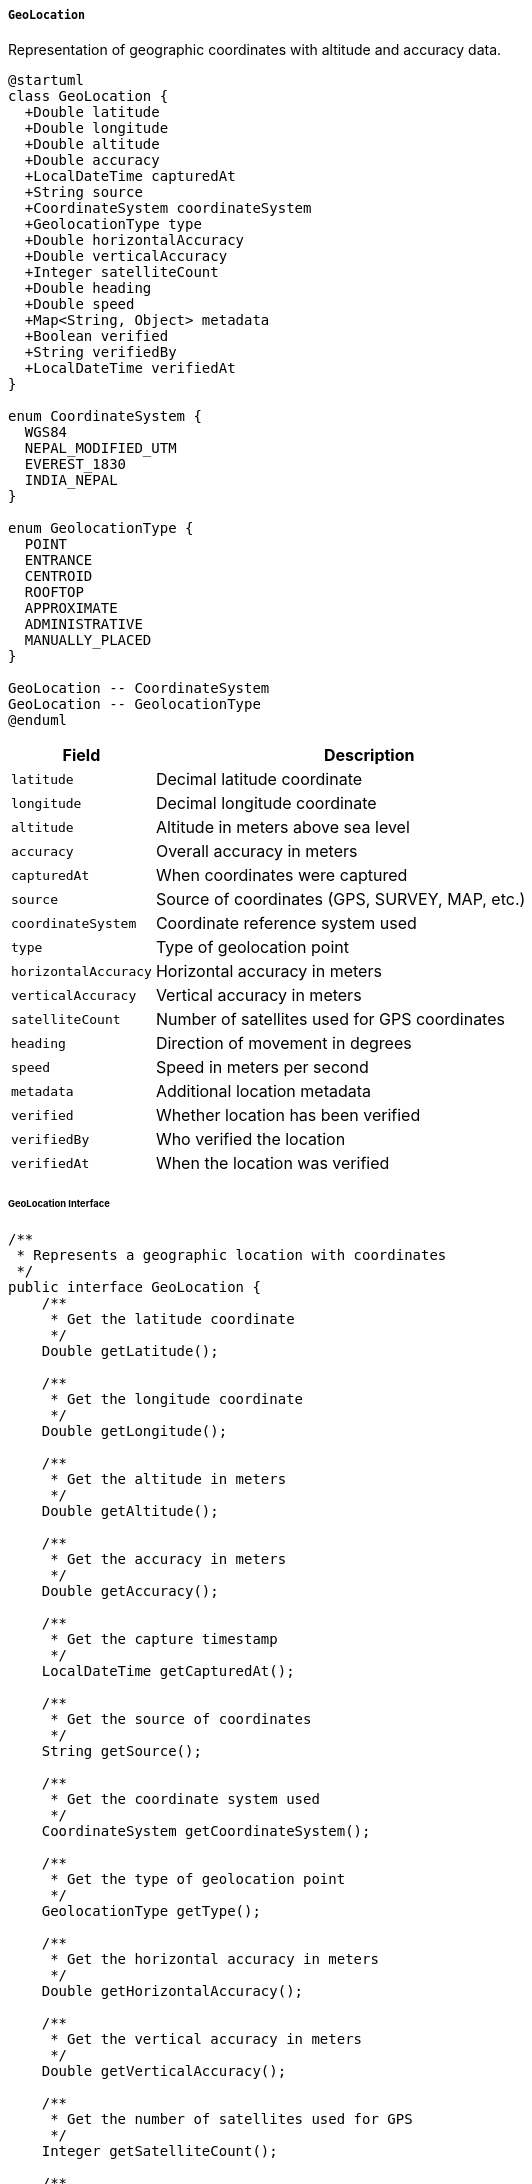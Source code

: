 ===== `GeoLocation`
Representation of geographic coordinates with altitude and accuracy data.

[plantuml]
----
@startuml
class GeoLocation {
  +Double latitude
  +Double longitude
  +Double altitude
  +Double accuracy
  +LocalDateTime capturedAt
  +String source
  +CoordinateSystem coordinateSystem
  +GeolocationType type
  +Double horizontalAccuracy
  +Double verticalAccuracy
  +Integer satelliteCount
  +Double heading
  +Double speed
  +Map<String, Object> metadata
  +Boolean verified
  +String verifiedBy
  +LocalDateTime verifiedAt
}

enum CoordinateSystem {
  WGS84
  NEPAL_MODIFIED_UTM
  EVEREST_1830
  INDIA_NEPAL
}

enum GeolocationType {
  POINT
  ENTRANCE
  CENTROID
  ROOFTOP
  APPROXIMATE
  ADMINISTRATIVE
  MANUALLY_PLACED
}

GeoLocation -- CoordinateSystem
GeoLocation -- GeolocationType
@enduml
----

[cols="1,3", options="header"]
|===
| Field                | Description
| `latitude`           | Decimal latitude coordinate
| `longitude`          | Decimal longitude coordinate
| `altitude`           | Altitude in meters above sea level
| `accuracy`           | Overall accuracy in meters
| `capturedAt`         | When coordinates were captured
| `source`             | Source of coordinates (GPS, SURVEY, MAP, etc.)
| `coordinateSystem`   | Coordinate reference system used
| `type`               | Type of geolocation point
| `horizontalAccuracy` | Horizontal accuracy in meters
| `verticalAccuracy`   | Vertical accuracy in meters
| `satelliteCount`     | Number of satellites used for GPS coordinates
| `heading`            | Direction of movement in degrees
| `speed`              | Speed in meters per second
| `metadata`           | Additional location metadata
| `verified`           | Whether location has been verified
| `verifiedBy`         | Who verified the location
| `verifiedAt`         | When the location was verified
|===

====== GeoLocation Interface

```java
/**
 * Represents a geographic location with coordinates
 */
public interface GeoLocation {
    /**
     * Get the latitude coordinate
     */
    Double getLatitude();
    
    /**
     * Get the longitude coordinate
     */
    Double getLongitude();
    
    /**
     * Get the altitude in meters
     */
    Double getAltitude();
    
    /**
     * Get the accuracy in meters
     */
    Double getAccuracy();
    
    /**
     * Get the capture timestamp
     */
    LocalDateTime getCapturedAt();
    
    /**
     * Get the source of coordinates
     */
    String getSource();
    
    /**
     * Get the coordinate system used
     */
    CoordinateSystem getCoordinateSystem();
    
    /**
     * Get the type of geolocation point
     */
    GeolocationType getType();
    
    /**
     * Get the horizontal accuracy in meters
     */
    Double getHorizontalAccuracy();
    
    /**
     * Get the vertical accuracy in meters
     */
    Double getVerticalAccuracy();
    
    /**
     * Get the number of satellites used for GPS
     */
    Integer getSatelliteCount();
    
    /**
     * Get the heading in degrees
     */
    Double getHeading();
    
    /**
     * Get the speed in meters per second
     */
    Double getSpeed();
    
    /**
     * Get additional metadata
     */
    Map<String, Object> getMetadata();
    
    /**
     * Check if location is verified
     */
    Boolean isVerified();
    
    /**
     * Get who verified the location
     */
    String getVerifiedBy();
    
    /**
     * Get when location was verified
     */
    LocalDateTime getVerifiedAt();
    
    /**
     * Calculate distance to another location in meters
     */
    double distanceTo(GeoLocation other);
    
    /**
     * Convert coordinates to a different system
     */
    GeoLocation convertToSystem(CoordinateSystem targetSystem);
    
    /**
     * Get formatted coordinates as string
     */
    String getFormattedCoordinates(String format);
    
    /**
     * Check if coordinates are within Nepal's boundaries
     */
    boolean isWithinNepal();
}

/**
 * Coordinate reference systems used in Nepal
 */
public enum CoordinateSystem {
    WGS84,
    NEPAL_MODIFIED_UTM,
    EVEREST_1830,
    INDIA_NEPAL
}

/**
 * Types of geolocation points
 */
public enum GeolocationType {
    POINT,
    ENTRANCE,
    CENTROID,
    ROOFTOP,
    APPROXIMATE,
    ADMINISTRATIVE,
    MANUALLY_PLACED
}
```

====== Contextual Use Case for GeoLocation

*Real-World Scenario:* Remote Health Post Mapping in Himalayan Region

[plantuml]
----
@startuml
actor "Survey Engineer\n(Mingma Sherpa)" as Surveyor
actor "Health Ministry\nOfficial" as Official
actor "District Health\nCoordinator" as Coordinator
participant "GeoLocation" as Geo
participant "SurveyApp" as App
participant "CoordinateService" as Coords
participant "HealthFacility" as Facility
participant "EmergencyResponseSystem" as Emergency

Surveyor -> App: Start health post survey
activate App

App -> Geo: captureCoordinates()
activate Geo
Geo -> Geo: startGPSCapture()
note right: High altitude affects GPS accuracy
Geo -> Geo: setLatitude(27.7784)
Geo -> Geo: setLongitude(86.7139)
Geo -> Geo: setAltitude(3820)
Geo -> Geo: setAccuracy(8.5)
Geo -> Geo: setHorizontalAccuracy(6.2)
Geo -> Geo: setVerticalAccuracy(12.8)
Geo -> Geo: setSatelliteCount(7)
Geo -> Geo: setSource("TRIMBLE_GPS_PROFESSIONAL")
Geo -> Geo: setCapturedAt(now())
Geo -> Geo: setType(ROOFTOP)
App <-- Geo: currentCoordinates
deactivate Geo

App -> Surveyor: Display coordinates with accuracy warning
note right: "Warning: Vertical accuracy exceeds standards due to terrain"

Surveyor -> App: Take multiple readings for accuracy
loop 5 times
  App -> Geo: captureCoordinates()
  App <-- Geo: additionalReading
  App -> App: averageReadings()
end

Surveyor -> App: Confirm final coordinates

App -> Geo: finalizeCoordinates()
activate Geo
Geo -> Geo: setAccuracy(5.2) // Improved after averaging
Geo -> Geo: setMetadata({"terrain": "MOUNTAINOUS", "weather": "CLEAR", "obstructions": "SURROUNDING_PEAKS"})
App <-- Geo: finalizedCoordinates
deactivate Geo

App -> Coords: convertCoordinates(NEPAL_MODIFIED_UTM)
activate Coords
Coords -> Coords: transformWGS84ToNepalUTM(coordinates)
App <-- Coords: convertedCoordinates
deactivate Coords

App -> Geo: updateCoordinateSystem(NEPAL_MODIFIED_UTM)
activate Geo
Geo -> Geo: setCoordinateSystem(NEPAL_MODIFIED_UTM)
App <-- Geo: updatedGeoLocation
deactivate Geo

Surveyor -> App: Submit for verification
App -> Official: Send for verification

Official -> Geo: verify(coordinates)
activate Geo
Geo -> Geo: setVerified(true)
Geo -> Geo: setVerifiedBy("Bhim Acharya, Senior Surveyor")
Geo -> Geo: setVerifiedAt(now())
Official <-- Geo: verifiedCoordinates
deactivate Geo

Official -> Facility: registerHealthPost()
activate Facility
Facility -> Facility: createNewFacility("Khumjung Health Post")
Facility -> Facility: setLocation(verifiedCoordinates)
Facility -> Facility: setElevationCategory(HIGH_ALTITUDE)
Facility -> Facility: calculateNearestRoadAccessPoint()
note right: 4.2km to nearest road
Official <-- Facility: registeredFacility
deactivate Facility

Coordinator -> Emergency: updateEmergencyRoutes()
activate Emergency
Emergency -> Emergency: calculateHelicopterLandingZones(healthPostCoordinates)
Emergency -> Emergency: estimateResponseTimes(coordinates)
Emergency -> Emergency: mapSeasonalAccessibility(coordinates)
note right: Route impassable during winter months
Coordinator <-- Emergency: updatedEmergencyPlan
deactivate Emergency

Coordinator -> Facility: generateAccessMap()
activate Facility
Facility -> Facility: createRouteFromNearest(coordinates)
Facility -> Facility: generateTrekkingDirections()
Facility -> Facility: calculatePorterRequirements() 
note right: Medical supplies require 3 porters from nearest road
Coordinator <-- Facility: accessibilityReport
deactivate Facility
@enduml
----

*Implementation Details:*
The GeoLocation component in Nepal's Digital Profile system is specifically designed to address the challenges of capturing accurate geographic coordinates in a country with extreme variations in elevation, from 60 meters in the southern plains to over 8,000 meters in the Himalayan region.

In this scenario, Mingma Sherpa, a Survey Engineer with the Department of Survey, is mapping the exact location of a health post in Khumjung village in the Everest region. This remote health facility serves several mountain communities and accurate coordinates are essential for health service planning, emergency response, and medical supply logistics.

The GeoLocation component captures not just basic latitude and longitude, but comprehensive information needed in Nepal's challenging terrain: altitude data is critical in mountainous regions where vertical distance significantly impacts access times; accuracy measurements are recorded separately for horizontal and vertical dimensions, acknowledging that altitude measurements are typically less accurate than horizontal ones in mountainous terrain.

The system supports multiple coordinate systems used in Nepal. While WGS84 (the GPS standard) is captured initially, the coordinates are converted to Nepal Modified UTM, the official system used by Nepal's Survey Department for government records. This conversion is essential for integration with Nepal's official mapping data.

Given Nepal's rugged terrain, the GeoLocation component includes metadata about the surrounding environment that affects coordinate accuracy and physical accessibility. In this case, surrounding peaks are noted as obstructions that may affect both GPS signal quality and helicopter access routes for medical emergencies.

The verification process reflects Nepal's administrative requirements, where survey data must be certified by an authorized official before being used in official records. The component tracks who verified the coordinates and when.

Once verified, the health facility's GeoLocation data becomes critical for multiple systems: the Health Facility Registry uses it to calculate accessibility metrics vital for resource allocation; the Emergency Response System uses it to plan helicopter evacuation routes and identify suitable landing zones in the mountainous terrain; the District Health Office uses it to plan porter routes for delivering medical supplies during seasons when road access is impossible.

This implementation acknowledges Nepal's realities where GPS accuracy varies dramatically by region, where multiple coordinate systems must be supported for different government departments, and where location information must include elevation data to be meaningful for planning and operations in mountainous areas.
